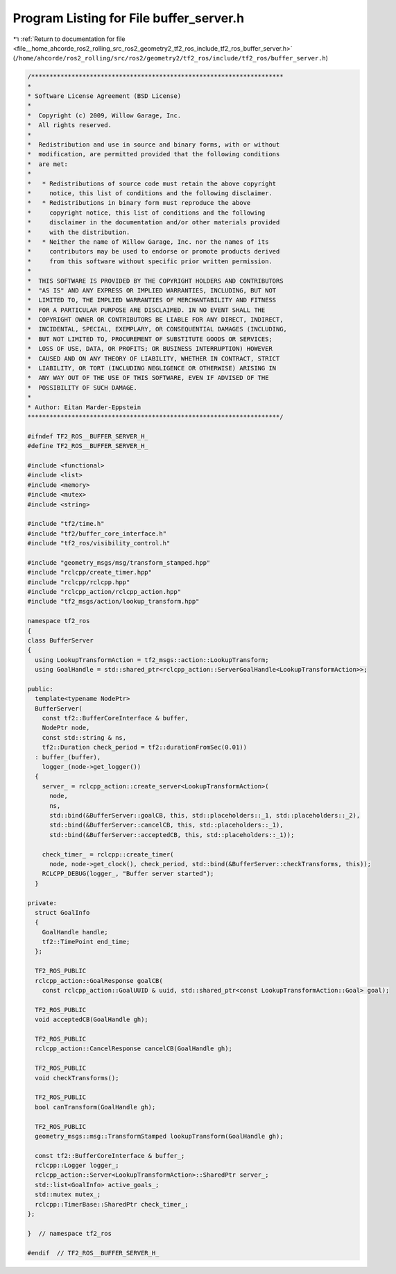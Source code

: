 
.. _program_listing_file__home_ahcorde_ros2_rolling_src_ros2_geometry2_tf2_ros_include_tf2_ros_buffer_server.h:

Program Listing for File buffer_server.h
========================================

|exhale_lsh| :ref:`Return to documentation for file <file__home_ahcorde_ros2_rolling_src_ros2_geometry2_tf2_ros_include_tf2_ros_buffer_server.h>` (``/home/ahcorde/ros2_rolling/src/ros2/geometry2/tf2_ros/include/tf2_ros/buffer_server.h``)

.. |exhale_lsh| unicode:: U+021B0 .. UPWARDS ARROW WITH TIP LEFTWARDS

.. code-block:: cpp

   /*********************************************************************
   *
   * Software License Agreement (BSD License)
   *
   *  Copyright (c) 2009, Willow Garage, Inc.
   *  All rights reserved.
   *
   *  Redistribution and use in source and binary forms, with or without
   *  modification, are permitted provided that the following conditions
   *  are met:
   *
   *   * Redistributions of source code must retain the above copyright
   *     notice, this list of conditions and the following disclaimer.
   *   * Redistributions in binary form must reproduce the above
   *     copyright notice, this list of conditions and the following
   *     disclaimer in the documentation and/or other materials provided
   *     with the distribution.
   *   * Neither the name of Willow Garage, Inc. nor the names of its
   *     contributors may be used to endorse or promote products derived
   *     from this software without specific prior written permission.
   *
   *  THIS SOFTWARE IS PROVIDED BY THE COPYRIGHT HOLDERS AND CONTRIBUTORS
   *  "AS IS" AND ANY EXPRESS OR IMPLIED WARRANTIES, INCLUDING, BUT NOT
   *  LIMITED TO, THE IMPLIED WARRANTIES OF MERCHANTABILITY AND FITNESS
   *  FOR A PARTICULAR PURPOSE ARE DISCLAIMED. IN NO EVENT SHALL THE
   *  COPYRIGHT OWNER OR CONTRIBUTORS BE LIABLE FOR ANY DIRECT, INDIRECT,
   *  INCIDENTAL, SPECIAL, EXEMPLARY, OR CONSEQUENTIAL DAMAGES (INCLUDING,
   *  BUT NOT LIMITED TO, PROCUREMENT OF SUBSTITUTE GOODS OR SERVICES;
   *  LOSS OF USE, DATA, OR PROFITS; OR BUSINESS INTERRUPTION) HOWEVER
   *  CAUSED AND ON ANY THEORY OF LIABILITY, WHETHER IN CONTRACT, STRICT
   *  LIABILITY, OR TORT (INCLUDING NEGLIGENCE OR OTHERWISE) ARISING IN
   *  ANY WAY OUT OF THE USE OF THIS SOFTWARE, EVEN IF ADVISED OF THE
   *  POSSIBILITY OF SUCH DAMAGE.
   *
   * Author: Eitan Marder-Eppstein
   *********************************************************************/
   
   #ifndef TF2_ROS__BUFFER_SERVER_H_
   #define TF2_ROS__BUFFER_SERVER_H_
   
   #include <functional>
   #include <list>
   #include <memory>
   #include <mutex>
   #include <string>
   
   #include "tf2/time.h"
   #include "tf2/buffer_core_interface.h"
   #include "tf2_ros/visibility_control.h"
   
   #include "geometry_msgs/msg/transform_stamped.hpp"
   #include "rclcpp/create_timer.hpp"
   #include "rclcpp/rclcpp.hpp"
   #include "rclcpp_action/rclcpp_action.hpp"
   #include "tf2_msgs/action/lookup_transform.hpp"
   
   namespace tf2_ros
   {
   class BufferServer
   {
     using LookupTransformAction = tf2_msgs::action::LookupTransform;
     using GoalHandle = std::shared_ptr<rclcpp_action::ServerGoalHandle<LookupTransformAction>>;
   
   public:
     template<typename NodePtr>
     BufferServer(
       const tf2::BufferCoreInterface & buffer,
       NodePtr node,
       const std::string & ns,
       tf2::Duration check_period = tf2::durationFromSec(0.01))
     : buffer_(buffer),
       logger_(node->get_logger())
     {
       server_ = rclcpp_action::create_server<LookupTransformAction>(
         node,
         ns,
         std::bind(&BufferServer::goalCB, this, std::placeholders::_1, std::placeholders::_2),
         std::bind(&BufferServer::cancelCB, this, std::placeholders::_1),
         std::bind(&BufferServer::acceptedCB, this, std::placeholders::_1));
   
       check_timer_ = rclcpp::create_timer(
         node, node->get_clock(), check_period, std::bind(&BufferServer::checkTransforms, this));
       RCLCPP_DEBUG(logger_, "Buffer server started");
     }
   
   private:
     struct GoalInfo
     {
       GoalHandle handle;
       tf2::TimePoint end_time;
     };
   
     TF2_ROS_PUBLIC
     rclcpp_action::GoalResponse goalCB(
       const rclcpp_action::GoalUUID & uuid, std::shared_ptr<const LookupTransformAction::Goal> goal);
   
     TF2_ROS_PUBLIC
     void acceptedCB(GoalHandle gh);
   
     TF2_ROS_PUBLIC
     rclcpp_action::CancelResponse cancelCB(GoalHandle gh);
   
     TF2_ROS_PUBLIC
     void checkTransforms();
   
     TF2_ROS_PUBLIC
     bool canTransform(GoalHandle gh);
   
     TF2_ROS_PUBLIC
     geometry_msgs::msg::TransformStamped lookupTransform(GoalHandle gh);
   
     const tf2::BufferCoreInterface & buffer_;
     rclcpp::Logger logger_;
     rclcpp_action::Server<LookupTransformAction>::SharedPtr server_;
     std::list<GoalInfo> active_goals_;
     std::mutex mutex_;
     rclcpp::TimerBase::SharedPtr check_timer_;
   };
   
   }  // namespace tf2_ros
   
   #endif  // TF2_ROS__BUFFER_SERVER_H_
